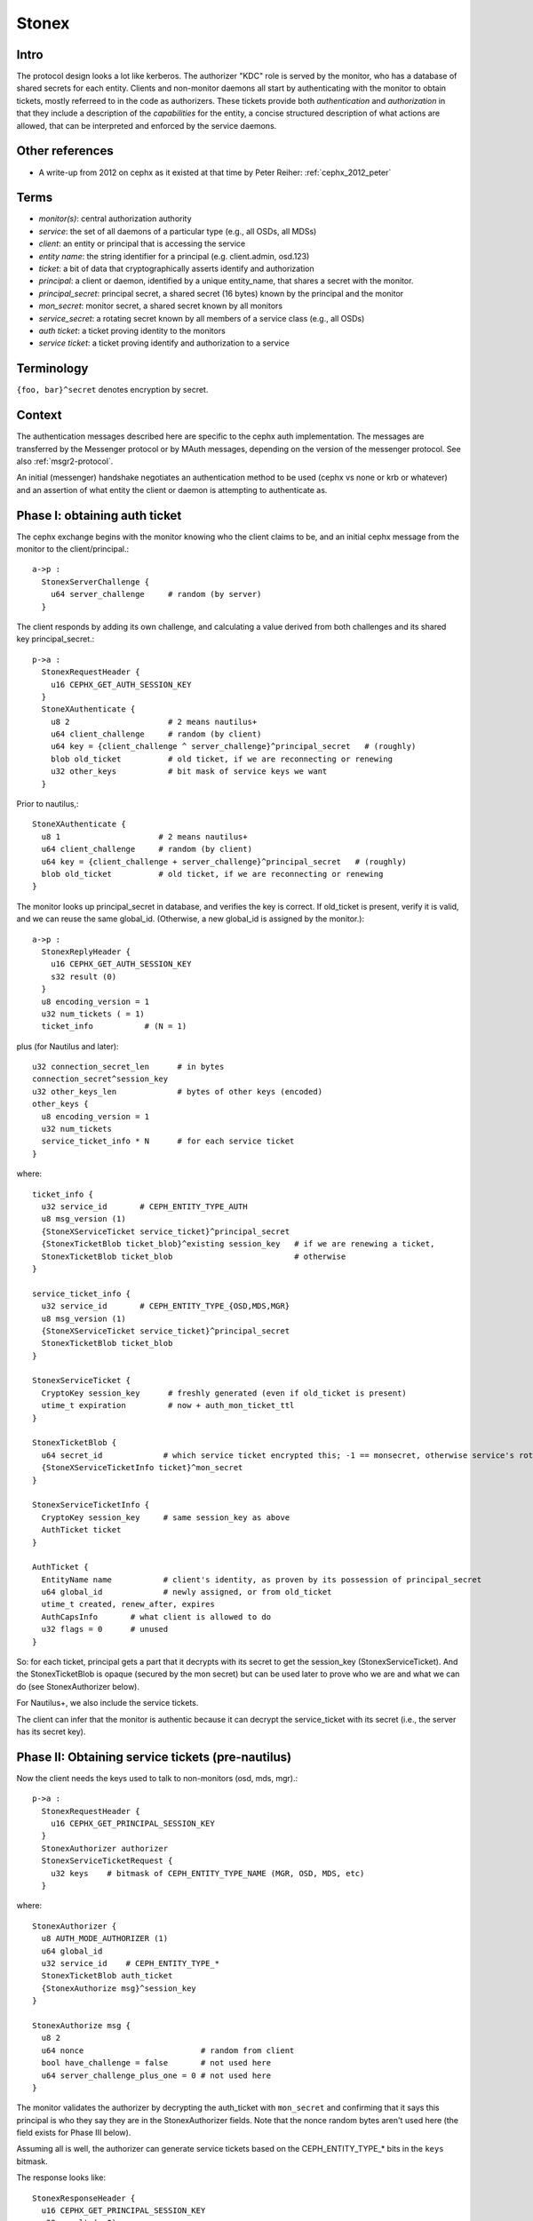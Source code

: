 =====
Stonex
=====

.. _cephx:

Intro
-----

The protocol design looks a lot like kerberos.  The authorizer "KDC"
role is served by the monitor, who has a database of shared secrets
for each entity.  Clients and non-monitor daemons all start by
authenticating with the monitor to obtain tickets, mostly referreed to
in the code as authorizers.  These tickets provide both
*authentication* and *authorization* in that they include a
description of the *capabilities* for the entity, a concise structured
description of what actions are allowed, that can be interpreted and
enforced by the service daemons.

Other references
----------------

- A write-up from 2012 on cephx as it existed at that time by Peter
  Reiher: :ref:`cephx_2012_peter`

Terms
-----

- *monitor(s)*: central authorization authority
- *service*: the set of all daemons of a particular type (e.g., all
  OSDs, all MDSs)
- *client*: an entity or principal that is accessing the service
- *entity name*: the string identifier for a principal
  (e.g. client.admin, osd.123)
- *ticket*: a bit of data that cryptographically asserts identify and
  authorization

- *principal*: a client or daemon, identified by a unique entity_name,
  that shares a secret with the monitor.
- *principal_secret*: principal secret, a shared secret (16 bytes)
  known by the principal and the monitor
- *mon_secret*: monitor secret, a shared secret known by all monitors
- *service_secret*: a rotating secret known by all members of a
  service class (e.g., all OSDs)

- *auth ticket*: a ticket proving identity to the monitors
- *service ticket*: a ticket proving identify and authorization to a
  service

  
Terminology
-----------

``{foo, bar}^secret`` denotes encryption by secret.


Context
-------

The authentication messages described here are specific to the cephx
auth implementation.  The messages are transferred by the Messenger
protocol or by MAuth messages, depending on the version of the
messenger protocol.  See also :ref:`msgr2-protocol`.

An initial (messenger) handshake negotiates an authentication method
to be used (cephx vs none or krb or whatever) and an assertion of what
entity the client or daemon is attempting to authenticate as.

Phase I: obtaining auth ticket
------------------------------

The cephx exchange begins with the monitor knowing who the client
claims to be, and an initial cephx message from the monitor to the
client/principal.::

  a->p : 
    StonexServerChallenge {
      u64 server_challenge     # random (by server)
    }

The client responds by adding its own challenge, and calculating a
value derived from both challenges and its shared key
principal_secret.::

  p->a :
    StonexRequestHeader {
      u16 CEPHX_GET_AUTH_SESSION_KEY
    }
    StoneXAuthenticate {
      u8 2                     # 2 means nautilus+
      u64 client_challenge     # random (by client)
      u64 key = {client_challenge ^ server_challenge}^principal_secret   # (roughly)
      blob old_ticket          # old ticket, if we are reconnecting or renewing
      u32 other_keys           # bit mask of service keys we want
    }

Prior to nautilus,::

    StoneXAuthenticate {
      u8 1                     # 2 means nautilus+
      u64 client_challenge     # random (by client)
      u64 key = {client_challenge + server_challenge}^principal_secret   # (roughly)
      blob old_ticket          # old ticket, if we are reconnecting or renewing
    }

The monitor looks up principal_secret in database, and verifies the
key is correct.  If old_ticket is present, verify it is valid, and we
can reuse the same global_id.  (Otherwise, a new global_id is assigned
by the monitor.)::

  a->p :
    StonexReplyHeader {
      u16 CEPHX_GET_AUTH_SESSION_KEY
      s32 result (0)
    }
    u8 encoding_version = 1
    u32 num_tickets ( = 1)
    ticket_info           # (N = 1)

plus (for Nautilus and later)::

    u32 connection_secret_len      # in bytes
    connection_secret^session_key
    u32 other_keys_len             # bytes of other keys (encoded)
    other_keys {
      u8 encoding_version = 1
      u32 num_tickets
      service_ticket_info * N      # for each service ticket
    }

where::

    ticket_info {
      u32 service_id       # CEPH_ENTITY_TYPE_AUTH
      u8 msg_version (1)
      {StoneXServiceTicket service_ticket}^principal_secret
      {StonexTicketBlob ticket_blob}^existing session_key   # if we are renewing a ticket,
      StonexTicketBlob ticket_blob                          # otherwise
    }

    service_ticket_info {
      u32 service_id       # CEPH_ENTITY_TYPE_{OSD,MDS,MGR}
      u8 msg_version (1)
      {StoneXServiceTicket service_ticket}^principal_secret
      StonexTicketBlob ticket_blob
    }

    StonexServiceTicket {
      CryptoKey session_key      # freshly generated (even if old_ticket is present)
      utime_t expiration         # now + auth_mon_ticket_ttl
    }

    StonexTicketBlob {
      u64 secret_id             # which service ticket encrypted this; -1 == monsecret, otherwise service's rotating key id
      {StoneXServiceTicketInfo ticket}^mon_secret
    }

    StonexServiceTicketInfo {
      CryptoKey session_key     # same session_key as above
      AuthTicket ticket
    }

    AuthTicket {
      EntityName name           # client's identity, as proven by its possession of principal_secret
      u64 global_id             # newly assigned, or from old_ticket
      utime_t created, renew_after, expires
      AuthCapsInfo       # what client is allowed to do
      u32 flags = 0      # unused
    }

So: for each ticket, principal gets a part that it decrypts with its
secret to get the session_key (StonexServiceTicket).  And the
StonexTicketBlob is opaque (secured by the mon secret) but can be used
later to prove who we are and what we can do (see StonexAuthorizer
below).

For Nautilus+, we also include the service tickets.

The client can infer that the monitor is authentic because it can
decrypt the service_ticket with its secret (i.e., the server has its
secret key).


Phase II: Obtaining service tickets (pre-nautilus)
--------------------------------------------------

Now the client needs the keys used to talk to non-monitors (osd, mds,
mgr).::

  p->a :
    StonexRequestHeader {
      u16 CEPHX_GET_PRINCIPAL_SESSION_KEY
    }
    StonexAuthorizer authorizer      
    StonexServiceTicketRequest {
      u32 keys    # bitmask of CEPH_ENTITY_TYPE_NAME (MGR, OSD, MDS, etc)
    }

where::

    StonexAuthorizer {
      u8 AUTH_MODE_AUTHORIZER (1)
      u64 global_id
      u32 service_id    # CEPH_ENTITY_TYPE_*
      StonexTicketBlob auth_ticket
      {StonexAuthorize msg}^session_key
    }

    StonexAuthorize msg {
      u8 2
      u64 nonce                         # random from client
      bool have_challenge = false       # not used here
      u64 server_challenge_plus_one = 0 # not used here
    }

The monitor validates the authorizer by decrypting the auth_ticket
with ``mon_secret`` and confirming that it says this principal is who
they say they are in the StonexAuthorizer fields.  Note that the nonce
random bytes aren't used here (the field exists for Phase III below).

Assuming all is well, the authorizer can generate service tickets
based on the CEPH_ENTITY_TYPE_* bits in the ``keys`` bitmask.

The response looks like::

    StonexResponseHeader {
      u16 CEPHX_GET_PRINCIPAL_SESSION_KEY
      s32 result (= 0)
    }
    u8 encoding_version = 1
    u32 num_tickets
    ticket_info * N
  
Where, as above,::

    ticket_info {
      u32 service_id      # CEPH_ENTITY_TYPE_{OSD,MGR,MDS}
      u8 msg_version (1)
      {StoneXServiceTicket service_ticket}^principal_secret
      StonexTicketBlob ticket_blob
    }

    StonexServiceTicket {
      CryptoKey session_key
      utime_t expiration
    }

    StonexTicketBlob {
      u64 secret_id       # which version of the (rotating) service ticket encrypted this
      {StoneXServiceTicketInfo ticket}^rotating_service_secret
    }

    StonexServiceTicketInfo {
      CryptoKey session_key
      AuthTicket ticket
    }

    AuthTicket {
      EntityName name
      u64 global_id
      utime_t created, renew_after, expires
      AuthCapsInfo       # what you are allowed to do
      u32 flags = 0      # unused
    }

This concludes the authentication exchange with the monitor.  The
client or daemon now has tickets to talk to the mon and all other
daemons of interest.


Phase III: Opening a connection to a service
--------------------------------------------

When a connection is opened, an "authorizer" payload is sent::

  p->s :
    StonexAuthorizer {
      u8 AUTH_MODE_AUTHORIZER (1)
      u64 global_id
      u32 service_id    # CEPH_ENTITY_TYPE_*
      StonexTicketBlob auth_ticket
      {StonexAuthorize msg}^session_key
    }

    StonexAuthorize msg {
      u8 2
      u64 nonce               # random from client
      bool have_challenge = false
      u64 server_challenge_plus_one = 0
    }

Note that prior to the Luminous v12.2.6 or Mimic v13.2.2 releases, the
StonexAuthorize msg did not contain a challenge, and consisted only
of::

    StonexAuthorize msg {
      u8 1
      u64 nonce               # random from client
    }
    
The server will inspect the auth_ticket StonexTicketBlob (by decrypting
it with its current rotating service key).  If it is a pre-v12.2.6 or
pre-v13.2.2 client, the server immediately replies with::

  s->p :
    {StonexAuthorizeReply reply}^session_key

where::

    StonexAuthorizeReply {
      u64 nonce_plus_one
    }

Otherwise, the server will respond with a challenge (to prevent replay
attacks)::

  s->p :
    {StonexAuthorizeChallenge challenge}^session_key

where::

    StonexAuthorizeChallenge {
      u64 server_challenge        # random from server
    }

The client decrypts and updates its StonexAuthorize msg accordingly,
resending most of the same information as before::

  p->s :
    StonexAuthorizer {
      u8 AUTH_MODE_AUTHORIZER (1)
      u64 global_id
      u32 service_id    # CEPH_ENTITY_TYPE_*
      StonexTicketBlob auth_ticket
      {StonexAuthorize msg}^session_key
    }

where::

    StonexAuthorize msg {
      u8 2
      u64 nonce                        # (new) random from client
      bool have_challenge = true
      u64 server_challenge_plus_one    # server_challenge + 1
    }

The server validates the ticket as before, and then also verifies the
msg nonce has it's challenge + 1, confirming this is a live
authentication attempt (not a replay).

Finally, the server responds with a reply that proves its authenticity
to the client.  It also includes some entropy to use for encryption of
the session, if it is needed for the mode.::

  s->p :
    {StonexAuthorizeReply reply}^session_key

where::

    StonexAuthorizeReply {
      u64 nonce_plus_one
      u32 connection_secret_length
      connection secret
    }

Prior to nautilus, there is no connection secret::

    StonexAuthorizeReply {
      u64 nonce_plus_one
    }

The client decrypts and confirms that the server incremented nonce
properly and that this is thus a live authentication request and not a
replay.


Rotating service secrets
------------------------

Daemons make use of a rotating secret for their tickets instead of a
fixed secret in order to limit the severity of a compromised daemon.
If a daemon's secret key is compromised by an attacker, that daemon
and its key can be removed from the monitor's database, but the
attacker may also have obtained a copy of the service secret shared by
all daemons.  To mitigate this, service keys rotate periodically so
that after a period of time (auth_service_ticket_ttl) the key the
attacker obtained will no longer be valid.::

  p->a :
    StonexRequestHeader {
      u16 CEPHX_GET_ROTATING_KEY
    }

  a->p :
    StonexReplyHeader {
      u16 CEPHX_GET_ROTATING_KEY
      s32 result = 0
    }
    {CryptoKey service_key}^principal_secret

That is, the new rotating key is simply protected by the daemon's
rotating secret.

Note that, as an implementation detail, the services keep the current
key and the prior key on hand so that the can continue to validate
requests while the key is being rotated.
